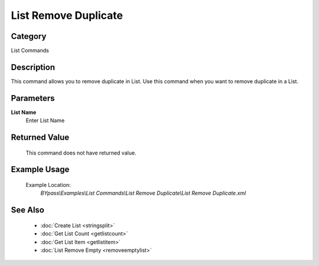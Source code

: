 List Remove Duplicate
=====================

Category
--------
List Commands

Description
-----------

This command allows you to remove duplicate in List. Use this command when you want to remove duplicate in a List.

Parameters
----------

**List Name**
	Enter List Name



Returned Value
--------------
	This command does not have returned value.

Example Usage
-------------

	Example Location:  
		`BYpass\\Examples\\List Commands\\List Remove Duplicate\\List Remove Duplicate.xml`

See Also
--------
	- :doc:`Create List <stringsplit>`
	- :doc:`Get List Count <getlistcount>`
	- :doc:`Get List Item <getlistitem>`
	- :doc:`List Remove Empty <removeemptylist>`

	
